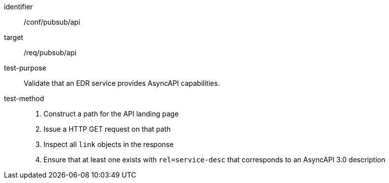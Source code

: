 [abstract_test]
====
[%metadata]
identifier:: /conf/pubsub/api
target:: /req/pubsub/api
test-purpose:: Validate that an EDR service provides AsyncAPI capabilities.
test-method::
+
--
1. Construct a path for the API landing page
2. Issue a HTTP GET request on that path
3. Inspect all `+link+` objects in the response
4. Ensure that at least one exists with `+rel=service-desc+` that corresponds to an AsyncAPI 3.0 description
--
====
